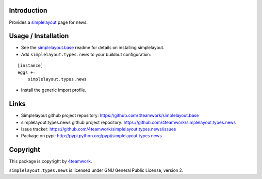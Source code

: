 Introduction
============

Provides a `simplelayout`_ page for news.


Usage / Installation
====================

- See the `simplelayout.base <https://github.com/4teamwork/simplelayout.base>`_
  readme for details on installing simplelayout.

- Add ``simplelayout.types.news`` to your buildout configuration:

::

    [instance]
    eggs +=
        simplelayout.types.news

- Install the generic import profile.



Links
=====

- Simplelayout github project repository: https://github.com/4teamwork/simplelayout.base
- simplelayout.types.news github project repository: https://github.com/4teamwork/simplelayout.types.news
- Issue tracker: https://github.com/4teamwork/simplelayout.types.news/issues
- Package on pypi: http://pypi.python.org/pypi/simplelayout.types.news


Copyright
=========

This package is copyright by `4teamwork <http://www.4teamwork.ch/>`_.

``simplelayout.types.news`` is licensed under GNU General Public License, version 2.

.. _simplelayout: https://github.com/4teamwork/simplelayout.base
